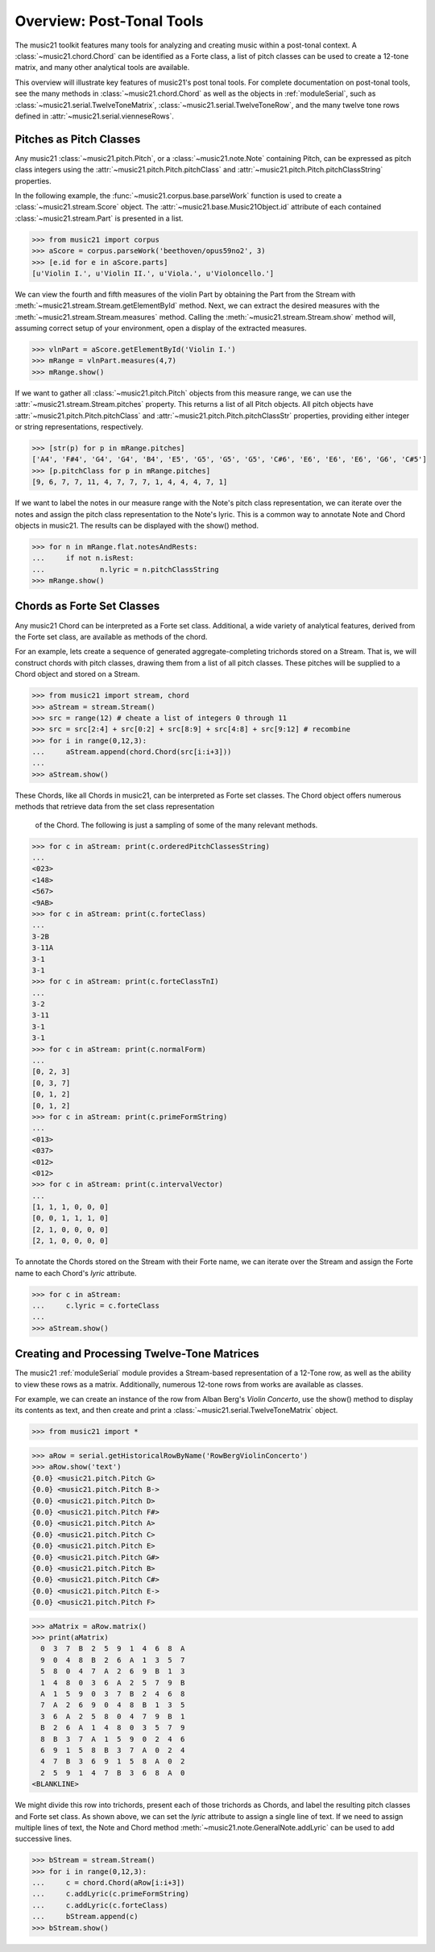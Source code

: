 .. WARNING: DO NOT EDIT THIS FILE: AUTOMATICALLY GENERATED. Edit ../staticDocs/overviewPostTonal.rst

.. _overviewPostTonal:


Overview: Post-Tonal Tools
=============================================

The music21 toolkit features many tools for analyzing and creating music 
within a post-tonal context. A :class:`~music21.chord.Chord` can be identified as 
a Forte class, a list of pitch classes can be used to create a 12-tone matrix, and 
many other analytical tools are available. 

This overview will illustrate key features of music21's post tonal tools. For 
complete documentation on post-tonal tools, see the many methods 
in :class:`~music21.chord.Chord` as well as the objects in :ref:`moduleSerial`, such 
as :class:`~music21.serial.TwelveToneMatrix`, :class:`~music21.serial.TwelveToneRow`, and 
the many twelve tone rows defined in :attr:`~music21.serial.vienneseRows`.


Pitches as Pitch Classes
--------------------------

Any music21 :class:`~music21.pitch.Pitch`, or a  :class:`~music21.note.Note` containing 
Pitch, can be expressed as pitch class integers using the :attr:`~music21.pitch.Pitch.pitchClass` 
and :attr:`~music21.pitch.Pitch.pitchClassString` properties. 

In the following example, the :func:`~music21.corpus.base.parseWork` function is used to 
create a :class:`~music21.stream.Score` object. The :attr:`~music21.base.Music21Object.id` 
attribute of each contained :class:`~music21.stream.Part` is presented in a list. 

>>> from music21 import corpus
>>> aScore = corpus.parseWork('beethoven/opus59no2', 3)
>>> [e.id for e in aScore.parts]
[u'Violin I.', u'Violin II.', u'Viola.', u'Violoncello.']

We can view the fourth and fifth measures of the violin Part by obtaining the Part from the 
Stream with :meth:`~music21.stream.Stream.getElementById` method. Next, we can extract the 
desired measures with the :meth:`~music21.stream.Stream.measures` method. Calling the 
:meth:`~music21.stream.Stream.show` method will, assuming correct setup of your environment, 
open a display of the extracted measures.

>>> vlnPart = aScore.getElementById('Violin I.')
>>> mRange = vlnPart.measures(4,7)
>>> mRange.show()     

.. image:: images/overviewPostTonal-01.*
    :width: 600

If we want to gather all :class:`~music21.pitch.Pitch` objects from this measure range, we 
can use the :attr:`~music21.stream.Stream.pitches` property. This returns a list of all 
Pitch objects. All pitch objects have :attr:`~music21.pitch.Pitch.pitchClass` 
and :attr:`~music21.pitch.Pitch.pitchClassStr` properties, providing either integer or 
string representations, respectively.

>>> [str(p) for p in mRange.pitches]
['A4', 'F#4', 'G4', 'G4', 'B4', 'E5', 'G5', 'G5', 'G5', 'C#6', 'E6', 'E6', 'E6', 'G6', 'C#5']
>>> [p.pitchClass for p in mRange.pitches]
[9, 6, 7, 7, 11, 4, 7, 7, 7, 1, 4, 4, 4, 7, 1]

If we want to label the notes in our measure range with the Note's pitch class representation, 
we can iterate over the notes and assign the pitch class representation to the Note's lyric.
This is a common way to annotate Note and Chord objects in music21. The results can be 
displayed with the show() method.

>>> for n in mRange.flat.notesAndRests:
...     if not n.isRest:
...             n.lyric = n.pitchClassString
>>> mRange.show()    

.. image:: images/overviewPostTonal-02.*
    :width: 600




Chords as Forte Set Classes
----------------------------

Any music21 Chord can be interpreted as a Forte set class. Additional, a wide variety of 
analytical features, derived from the Forte set class, are available as methods of the chord. 

For an example, lets create a sequence of generated aggregate-completing trichords stored 
on a Stream. That is, we will construct chords with pitch classes, drawing them from a list 
of all pitch classes. These pitches will be supplied to a Chord object and stored on a Stream.

>>> from music21 import stream, chord
>>> aStream = stream.Stream()
>>> src = range(12) # cheate a list of integers 0 through 11
>>> src = src[2:4] + src[0:2] + src[8:9] + src[4:8] + src[9:12] # recombine
>>> for i in range(0,12,3):
...     aStream.append(chord.Chord(src[i:i+3]))
... 
>>> aStream.show()    

.. image:: images/overviewPostTonal-03.*
    :width: 600

These Chords, like all Chords in music21, can be interpreted as Forte set classes. The 
Chord object offers numerous methods that retrieve data from the set class representation
 of the Chord. The following is just a sampling of some of the many relevant methods. 


>>> for c in aStream: print(c.orderedPitchClassesString)
... 
<023>
<148>
<567>
<9AB>
>>> for c in aStream: print(c.forteClass)
... 
3-2B
3-11A
3-1
3-1
>>> for c in aStream: print(c.forteClassTnI)
... 
3-2
3-11
3-1
3-1
>>> for c in aStream: print(c.normalForm)
... 
[0, 2, 3]
[0, 3, 7]
[0, 1, 2]
[0, 1, 2]
>>> for c in aStream: print(c.primeFormString)
... 
<013>
<037>
<012>
<012>
>>> for c in aStream: print(c.intervalVector)
... 
[1, 1, 1, 0, 0, 0]
[0, 0, 1, 1, 1, 0]
[2, 1, 0, 0, 0, 0]
[2, 1, 0, 0, 0, 0]


To annotate the Chords stored on the Stream with their Forte name, we can iterate over the 
Stream and assign the Forte name to each Chord's `lyric` attribute.

>>> for c in aStream:
...     c.lyric = c.forteClass
... 
>>> aStream.show()    


.. image:: images/overviewPostTonal-04.*
    :width: 600



Creating and Processing Twelve-Tone Matrices
---------------------------------------------

The music21 :ref:`moduleSerial` module provides a Stream-based representation of a 
12-Tone row, as well as the ability to view these rows as a matrix. Additionally, 
numerous 12-tone rows from works are available as classes. 

For example, we can create an instance of the row from Alban Berg's *Violin Concerto*, 
use the show() method to display its contents as text, and then create and print 
a :class:`~music21.serial.TwelveToneMatrix` object. 

>>> from music21 import *

>>> aRow = serial.getHistoricalRowByName('RowBergViolinConcerto')
>>> aRow.show('text')
{0.0} <music21.pitch.Pitch G>
{0.0} <music21.pitch.Pitch B->
{0.0} <music21.pitch.Pitch D>
{0.0} <music21.pitch.Pitch F#>
{0.0} <music21.pitch.Pitch A>
{0.0} <music21.pitch.Pitch C>
{0.0} <music21.pitch.Pitch E>
{0.0} <music21.pitch.Pitch G#>
{0.0} <music21.pitch.Pitch B>
{0.0} <music21.pitch.Pitch C#>
{0.0} <music21.pitch.Pitch E->
{0.0} <music21.pitch.Pitch F>

>>> aMatrix = aRow.matrix()
>>> print(aMatrix)
  0  3  7  B  2  5  9  1  4  6  8  A
  9  0  4  8  B  2  6  A  1  3  5  7
  5  8  0  4  7  A  2  6  9  B  1  3
  1  4  8  0  3  6  A  2  5  7  9  B
  A  1  5  9  0  3  7  B  2  4  6  8
  7  A  2  6  9  0  4  8  B  1  3  5
  3  6  A  2  5  8  0  4  7  9  B  1
  B  2  6  A  1  4  8  0  3  5  7  9
  8  B  3  7  A  1  5  9  0  2  4  6
  6  9  1  5  8  B  3  7  A  0  2  4
  4  7  B  3  6  9  1  5  8  A  0  2
  2  5  9  1  4  7  B  3  6  8  A  0
<BLANKLINE>

We might divide this row into trichords, present each of those trichords as Chords, 
and label the resulting pitch classes and Forte set class. As shown above, we can set 
the `lyric` attribute to assign a single line of text. If we need to assign multiple 
lines of text, the Note and Chord method :meth:`~music21.note.GeneralNote.addLyric` can 
be used to add successive lines.


>>> bStream = stream.Stream()
>>> for i in range(0,12,3):
...     c = chord.Chord(aRow[i:i+3])
...     c.addLyric(c.primeFormString)
...     c.addLyric(c.forteClass)
...     bStream.append(c)
>>> bStream.show()    


.. image:: images/overviewPostTonal-05.*
    :width: 600


